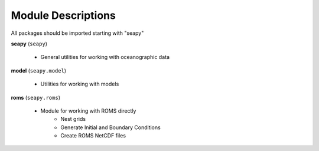 Module Descriptions
===================

All packages should be imported starting with "seapy"


**seapy**  (``seapy``)

     * General utilities for working with oceanographic data


**model** (``seapy.model``)

     * Utilities for working with models

**roms** (``seapy.roms``)

      * Module for working with ROMS directly
          + Nest grids
          + Generate Initial and Boundary Conditions
          + Create ROMS NetCDF files
          
